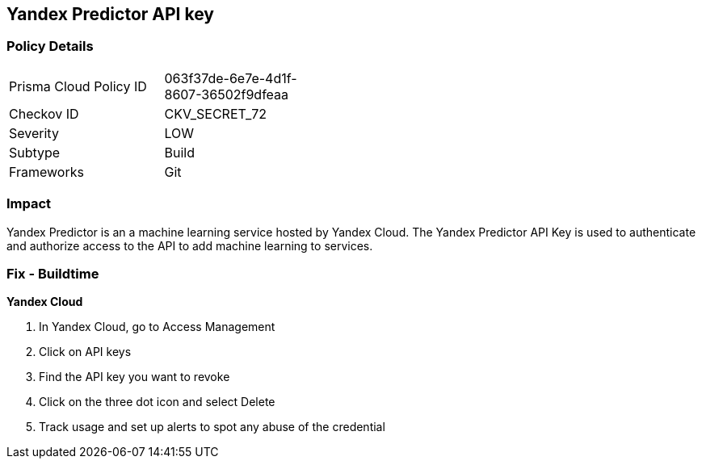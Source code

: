 == Yandex Predictor API key


=== Policy Details 

[width=45%]
[cols="1,1"]
|=== 
|Prisma Cloud Policy ID 
| 063f37de-6e7e-4d1f-8607-36502f9dfeaa

|Checkov ID 
|CKV_SECRET_72

|Severity
|LOW

|Subtype
|Build

|Frameworks
|Git

|=== 



=== Impact
Yandex Predictor is an a machine learning service hosted by Yandex Cloud.
The Yandex Predictor API Key is used to authenticate and authorize access to the API to add machine learning to services.

=== Fix - Buildtime
*Yandex Cloud* 


. In Yandex Cloud, go to Access Management

. Click on API keys

. Find the API key you want to revoke

. Click on the three dot icon and select Delete

. Track usage and set up alerts to spot any abuse of the credential
